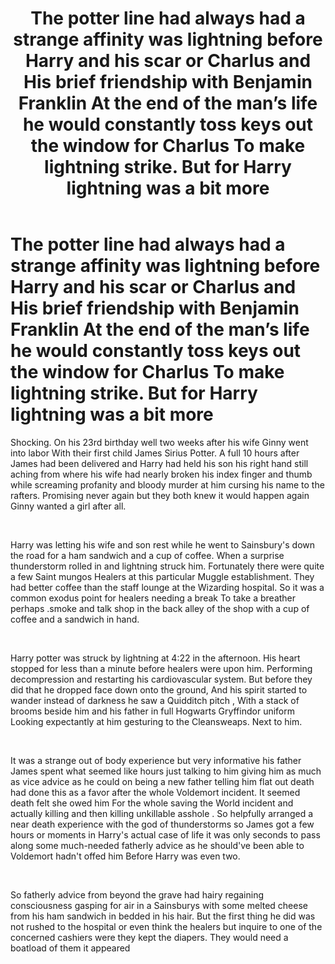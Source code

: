 #+TITLE: The potter line had always had a strange affinity was lightning before Harry and his scar or Charlus and His brief friendship with Benjamin Franklin At the end of the man’s life he would constantly toss keys out the window for Charlus To make lightning strike. But for Harry lightning was a bit more

* The potter line had always had a strange affinity was lightning before Harry and his scar or Charlus and His brief friendship with Benjamin Franklin At the end of the man’s life he would constantly toss keys out the window for Charlus To make lightning strike. But for Harry lightning was a bit more
:PROPERTIES:
:Author: pygmypuffonacid
:Score: 19
:DateUnix: 1617081618.0
:DateShort: 2021-Mar-30
:FlairText: Prompt
:END:
Shocking. On his 23rd birthday well two weeks after his wife Ginny went into labor With their first child James Sirius Potter. A full 10 hours after James had been delivered and Harry had held his son his right hand still aching from where his wife had nearly broken his index finger and thumb while screaming profanity and bloody murder at him cursing his name to the rafters. Promising never again but they both knew it would happen again Ginny wanted a girl after all.

​

Harry was letting his wife and son rest while he went to Sainsbury's down the road for a ham sandwich and a cup of coffee. When a surprise thunderstorm rolled in and lightning struck him. Fortunately there were quite a few Saint mungos Healers at this particular Muggle establishment. They had better coffee than the staff lounge at the Wizarding hospital. So it was a common exodus point for healers needing a break To take a breather perhaps .smoke and talk shop in the back alley of the shop with a cup of coffee and a sandwich in hand.

​

Harry potter was struck by lightning at 4:22 in the afternoon. His heart stopped for less than a minute before healers were upon him. Performing decompression and restarting his cardiovascular system. But before they did that he dropped face down onto the ground, And his spirit started to wander instead of darkness he saw a Quidditch pitch , With a stack of brooms beside him and his father in full Hogwarts Gryffindor uniform Looking expectantly at him gesturing to the Cleansweaps. Next to him.

​

It was a strange out of body experience but very informative his father James spent what seemed like hours just talking to him giving him as much as vice advice as he could on being a new father telling him flat out death had done this as a favor after the whole Voldemort incident. It seemed death felt she owed him For the whole saving the World incident and actually killing and then killing unkillable asshole . So helpfully arranged a near death experience with the god of thunderstorms so James got a few hours or moments in Harry's actual case of life it was only seconds to pass along some much-needed fatherly advice as he should've been able to Voldemort hadn't offed him Before Harry was even two.

​

So fatherly advice from beyond the grave had hairy regaining consciousness gasping for air in a Sainsburys with some melted cheese from his ham sandwich in bedded in his hair. But the first thing he did was not rushed to the hospital or even think the healers but inquire to one of the concerned cashiers were they kept the diapers. They would need a boatload of them it appeared


